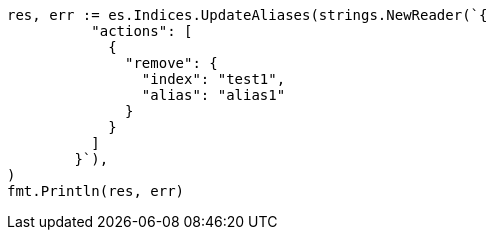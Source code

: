 // Generated from indices-aliases_b58dd0f65741d8d77b7a9bbbe7f0b385_test.go
//
[source, go]
----
res, err := es.Indices.UpdateAliases(strings.NewReader(`{
	  "actions": [
	    {
	      "remove": {
	        "index": "test1",
	        "alias": "alias1"
	      }
	    }
	  ]
	}`),
)
fmt.Println(res, err)
----
